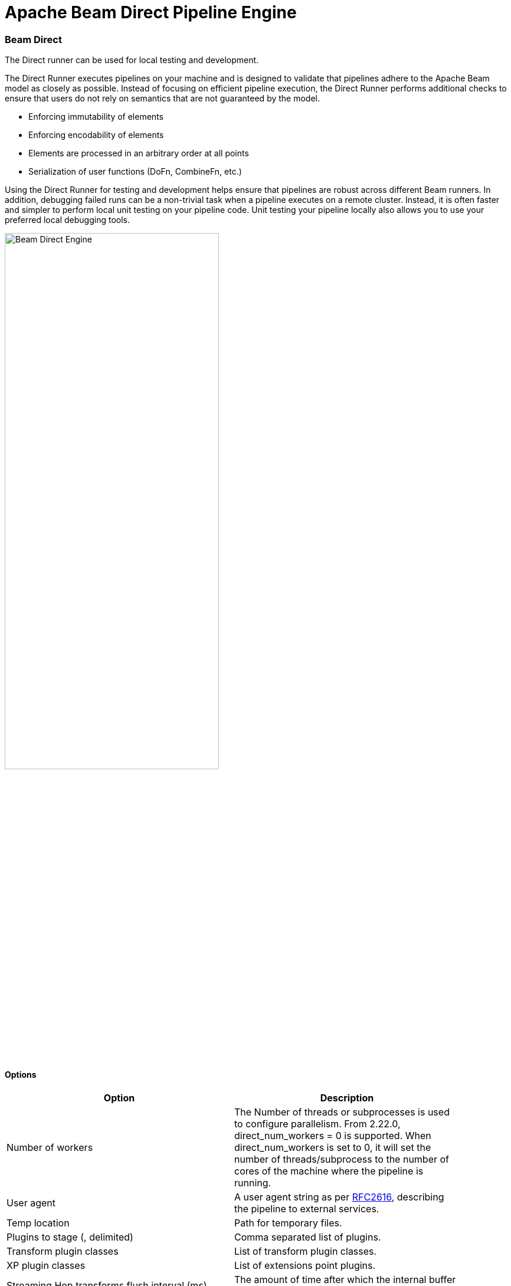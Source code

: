 [[BeamDirectPipelineEngine]]
:imagesdir: ../assets/images
= Apache Beam Direct Pipeline Engine

=== Beam Direct

The Direct runner can be used for local testing and development.

The Direct Runner executes pipelines on your machine and is designed to validate that pipelines adhere to the Apache Beam model as closely as possible. Instead of focusing on efficient pipeline execution, the Direct Runner performs additional checks to ensure that users do not rely on semantics that are not guaranteed by the model.

* Enforcing immutability of elements
* Enforcing encodability of elements
* Elements are processed in an arbitrary order at all points
* Serialization of user functions (DoFn, CombineFn, etc.)

Using the Direct Runner for testing and development helps ensure that pipelines are robust across different Beam runners. In addition, debugging failed runs can be a non-trivial task when a pipeline executes on a remote cluster. Instead, it is often faster and simpler to perform local unit testing on your pipeline code. Unit testing your pipeline locally also allows you to use your preferred local debugging tools.

image::run-configuration/beam-direct.png[Beam Direct Engine, 65% , align="left"]

==== Options

[width="90%", options="header"]
|===
|Option|Description
|Number of workers|The Number of threads or subprocesses is used to configure parallelism. From 2.22.0, direct_num_workers = 0 is supported. When direct_num_workers is set to 0, it will set the number of threads/subprocess to the number of cores of the machine where the pipeline is running.
|User agent|A user agent string as per https://tools.ietf.org/html/rfc2616[RFC2616], describing the pipeline to external services.
|Temp location|Path for temporary files.
|Plugins to stage (, delimited)|Comma separated list of plugins.
|Transform plugin classes|List of transform plugin classes.
|XP plugin classes|List of extensions point plugins.
|Streaming Hop transforms flush interval (ms)|The amount of time after which the internal buffer is sent completely over the network and emptied.
|Hop streaming transforms buffer size|The internal buffer size to use.
|Fat jar file location|Fat jar location.
|===
